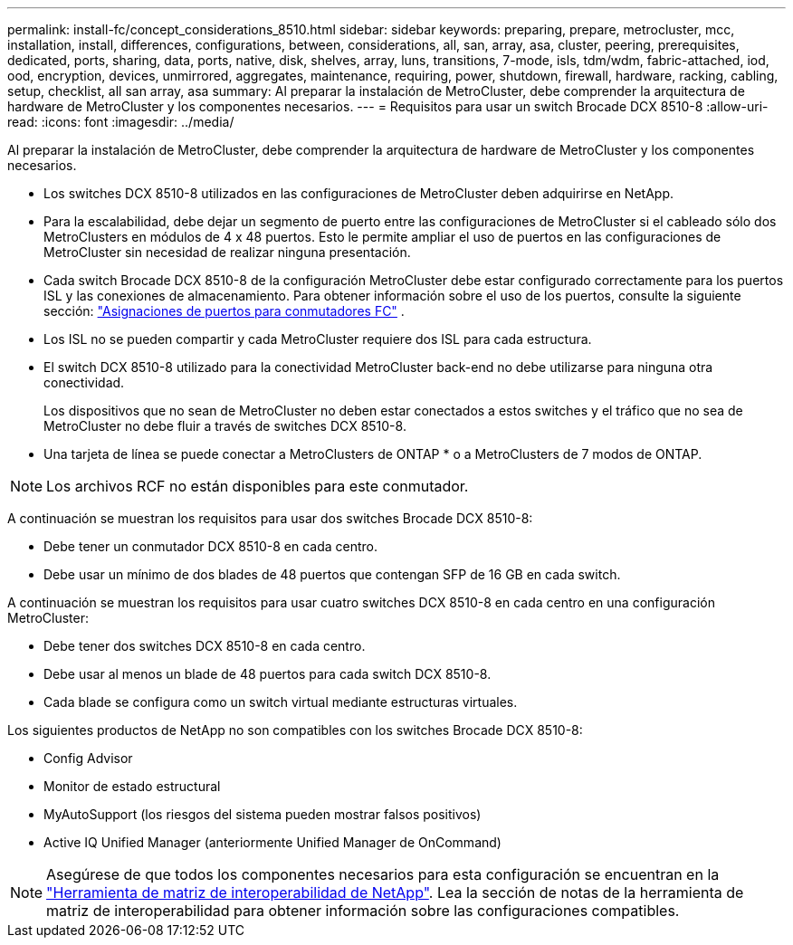 ---
permalink: install-fc/concept_considerations_8510.html 
sidebar: sidebar 
keywords: preparing, prepare, metrocluster, mcc, installation, install, differences, configurations, between, considerations, all, san, array, asa, cluster, peering, prerequisites, dedicated, ports, sharing, data, ports, native, disk, shelves, array, luns, transitions, 7-mode, isls, tdm/wdm, fabric-attached, iod, ood, encryption, devices, unmirrored, aggregates, maintenance, requiring, power, shutdown, firewall, hardware, racking, cabling, setup, checklist, all san array, asa 
summary: Al preparar la instalación de MetroCluster, debe comprender la arquitectura de hardware de MetroCluster y los componentes necesarios. 
---
= Requisitos para usar un switch Brocade DCX 8510-8
:allow-uri-read: 
:icons: font
:imagesdir: ../media/


[role="lead"]
Al preparar la instalación de MetroCluster, debe comprender la arquitectura de hardware de MetroCluster y los componentes necesarios.

* Los switches DCX 8510-8 utilizados en las configuraciones de MetroCluster deben adquirirse en NetApp.
* Para la escalabilidad, debe dejar un segmento de puerto entre las configuraciones de MetroCluster si el cableado sólo dos MetroClusters en módulos de 4 x 48 puertos. Esto le permite ampliar el uso de puertos en las configuraciones de MetroCluster sin necesidad de realizar ninguna presentación.
* Cada switch Brocade DCX 8510-8 de la configuración MetroCluster debe estar configurado correctamente para los puertos ISL y las conexiones de almacenamiento. Para obtener información sobre el uso de los puertos, consulte la siguiente sección: link:concept_port_assignments_for_fc_switches_when_using_ontap_9_1_and_later.html["Asignaciones de puertos para conmutadores FC"] .
* Los ISL no se pueden compartir y cada MetroCluster requiere dos ISL para cada estructura.
* El switch DCX 8510-8 utilizado para la conectividad MetroCluster back-end no debe utilizarse para ninguna otra conectividad.
+
Los dispositivos que no sean de MetroCluster no deben estar conectados a estos switches y el tráfico que no sea de MetroCluster no debe fluir a través de switches DCX 8510-8.

* Una tarjeta de línea se puede conectar a MetroClusters de ONTAP * o a MetroClusters de 7 modos de ONTAP.



NOTE: Los archivos RCF no están disponibles para este conmutador.

A continuación se muestran los requisitos para usar dos switches Brocade DCX 8510-8:

* Debe tener un conmutador DCX 8510-8 en cada centro.
* Debe usar un mínimo de dos blades de 48 puertos que contengan SFP de 16 GB en cada switch.


A continuación se muestran los requisitos para usar cuatro switches DCX 8510-8 en cada centro en una configuración MetroCluster:

* Debe tener dos switches DCX 8510-8 en cada centro.
* Debe usar al menos un blade de 48 puertos para cada switch DCX 8510-8.
* Cada blade se configura como un switch virtual mediante estructuras virtuales.


Los siguientes productos de NetApp no son compatibles con los switches Brocade DCX 8510-8:

* Config Advisor
* Monitor de estado estructural
* MyAutoSupport (los riesgos del sistema pueden mostrar falsos positivos)
* Active IQ Unified Manager (anteriormente Unified Manager de OnCommand)



NOTE: Asegúrese de que todos los componentes necesarios para esta configuración se encuentran en la https://mysupport.netapp.com/matrix["Herramienta de matriz de interoperabilidad de NetApp"]. Lea la sección de notas de la herramienta de matriz de interoperabilidad para obtener información sobre las configuraciones compatibles.

